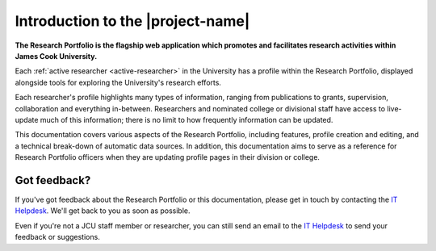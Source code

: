 Introduction to the |project-name|
==================================

**The Research Portfolio is the flagship web application which promotes and
facilitates research activities within James Cook University.**

.. image:: images/homepage.png
   :width: 50%

Each :ref:`active researcher <active-researcher>` in the University has a
profile within the Research Portfolio, displayed alongside tools for exploring
the University's research efforts.

Each researcher's profile highlights many types of information, ranging from
publications to grants, supervision, collaboration and everything in-between.
Researchers and nominated college or divisional staff have access to
live-update much of this information; there is no limit to how frequently
information can be updated.

This documentation covers various aspects of the Research Portfolio,
including features, profile creation and editing, and a technical break-down
of automatic data sources.  In addition, this documentation aims to serve as
a reference for Research Portfolio officers when they are updating profile
pages in their division or college.

Got feedback?
-------------

If you've got feedback about the Research Portfolio or this documentation,
please get in touch by contacting the `IT Helpdesk`_. We'll get back to you as
soon as possible.

Even if you're not a JCU staff member or researcher, you can still send an
email to the `IT Helpdesk`_ to send your feedback or suggestions.

.. _IT Helpdesk: http://www.jcu.edu.au/helpdesk
